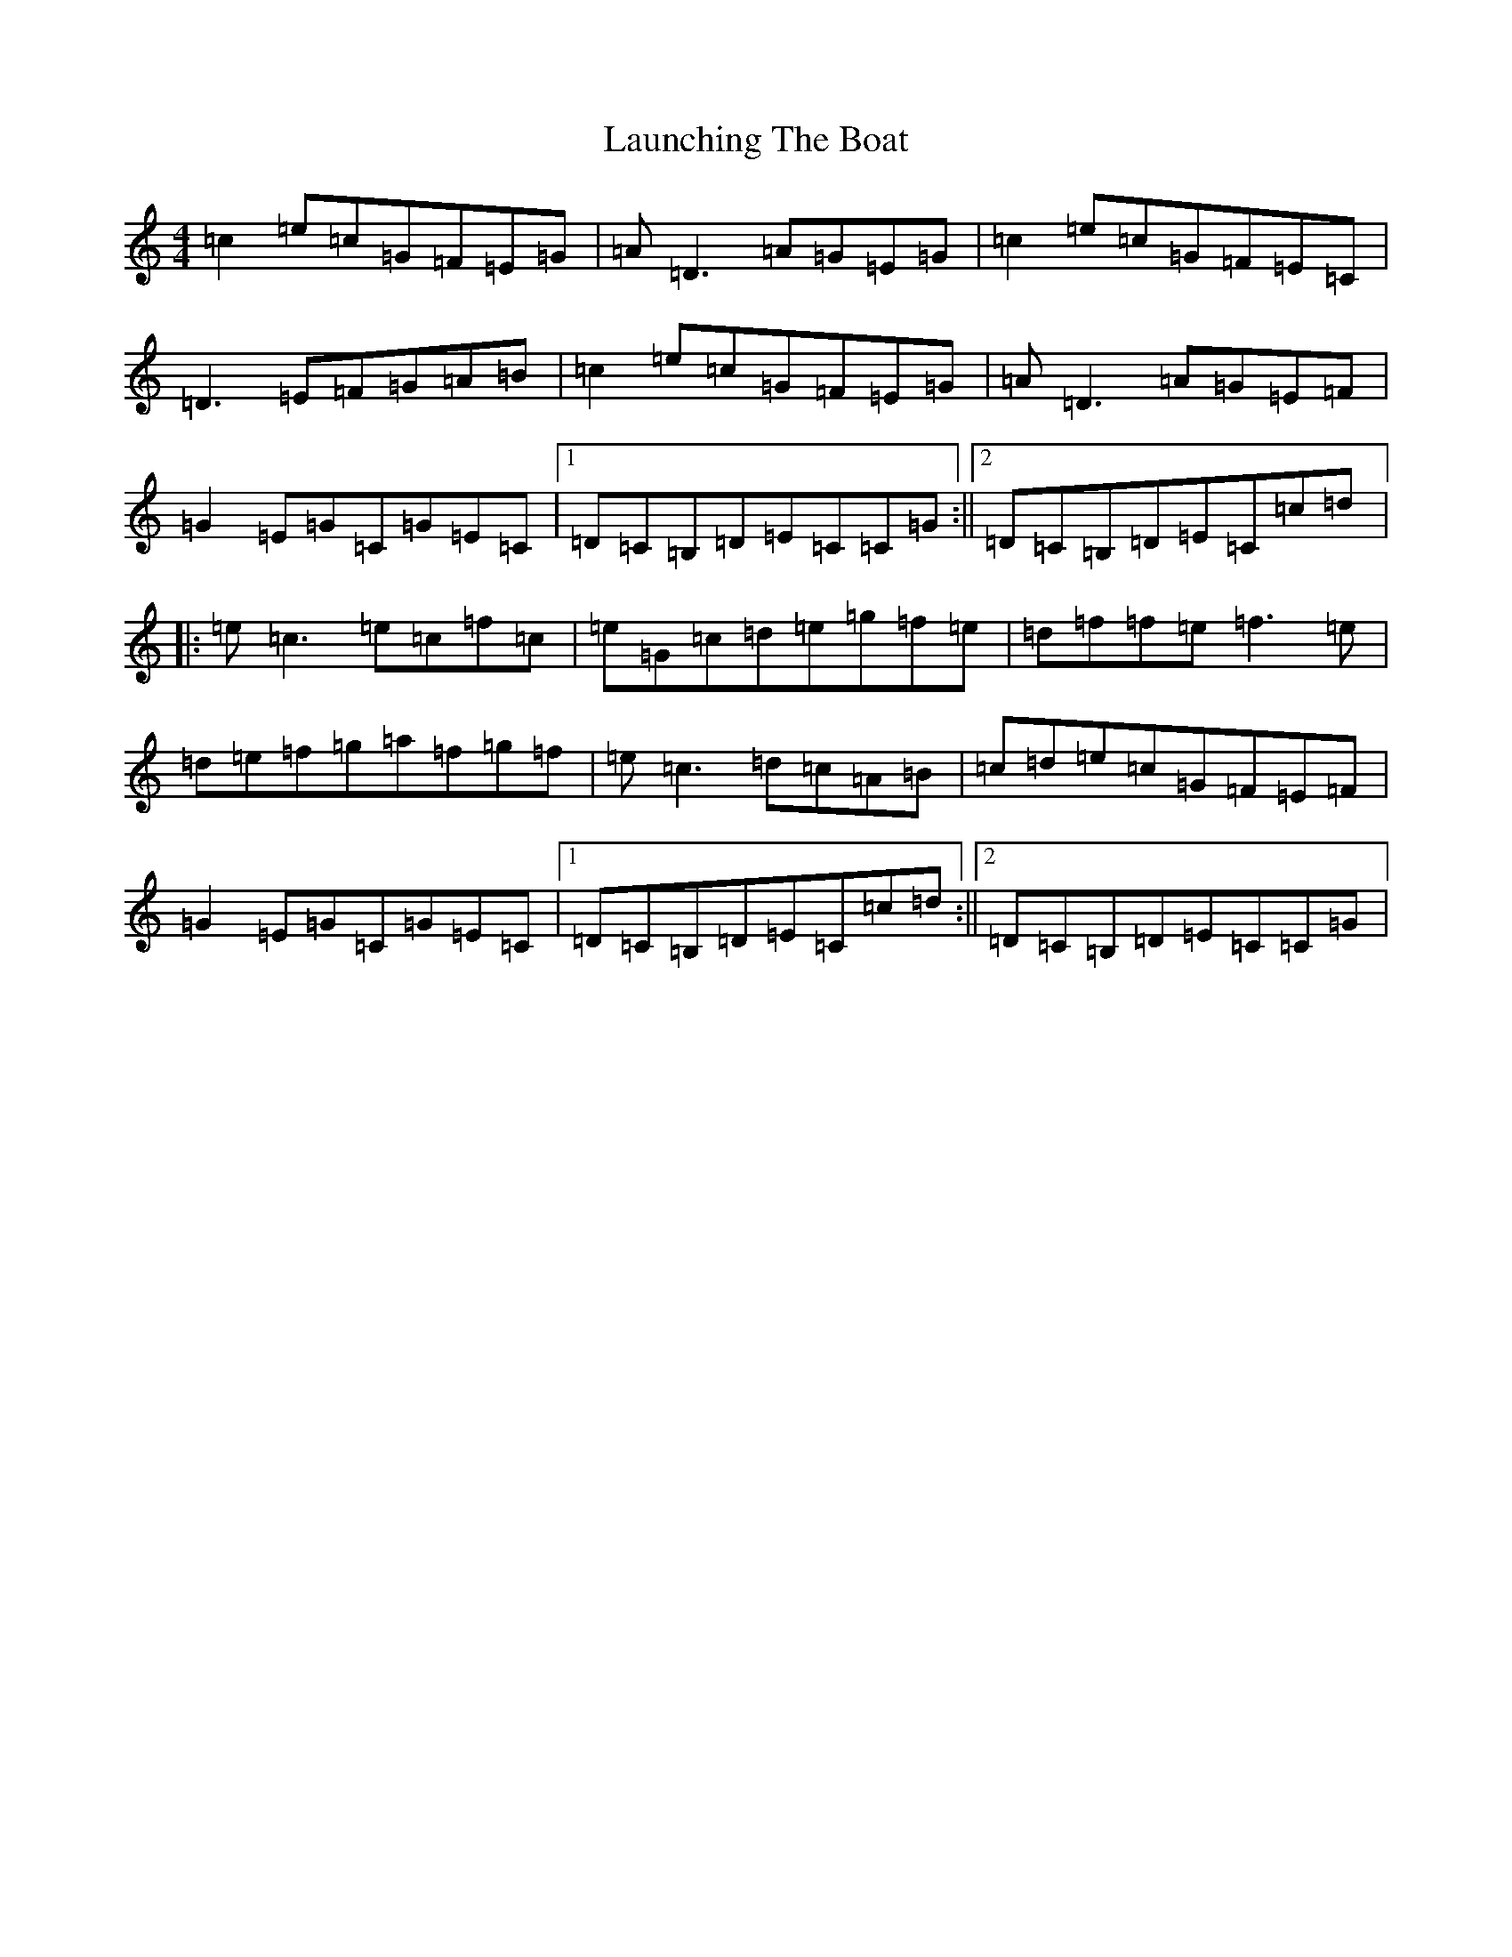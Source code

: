 X: 12195
T: Launching The Boat
S: https://thesession.org/tunes/267#setting267
R: reel
M:4/4
L:1/8
K: C Major
=c2=e=c=G=F=E=G|=A=D3=A=G=E=G|=c2=e=c=G=F=E=C|=D3=E=F=G=A=B|=c2=e=c=G=F=E=G|=A=D3=A=G=E=F|=G2=E=G=C=G=E=C|1=D=C=B,=D=E=C=C=G:||2=D=C=B,=D=E=C=c=d|:=e=c3=e=c=f=c|=e=G=c=d=e=g=f=e|=d=f=f=e=f3=e|=d=e=f=g=a=f=g=f|=e=c3=d=c=A=B|=c=d=e=c=G=F=E=F|=G2=E=G=C=G=E=C|1=D=C=B,=D=E=C=c=d:||2=D=C=B,=D=E=C=C=G|